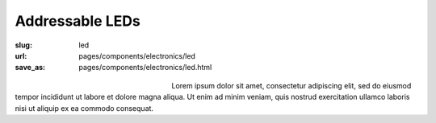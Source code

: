 Addressable LEDs
###################

:slug: led
:url: pages/components/electronics/led
:save_as: pages/components/electronics/led.html

.. figure:: /images/components/electronics/led/neo-pixel-row.jpg
	:alt: led 1
	:figwidth: 32 %
	:align: left

.. figure:: /images/components/electronics/led/P1130562.JPG
	:alt: led 2
	:figwidth: 32 %
	:align: center

Lorem ipsum dolor sit amet, consectetur adipiscing elit, sed do eiusmod tempor incididunt ut labore et dolore magna aliqua. Ut enim ad minim veniam, quis nostrud exercitation ullamco laboris nisi ut aliquip ex ea commodo consequat.